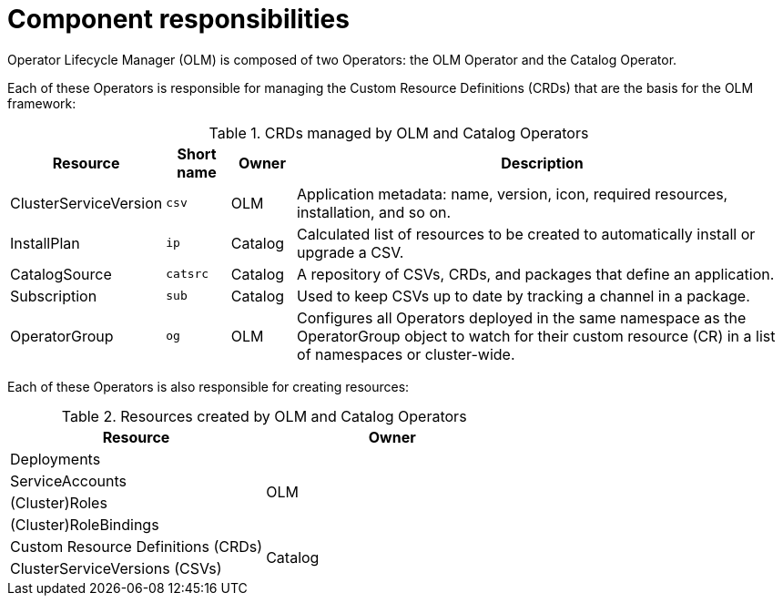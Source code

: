 // Module included in the following assemblies:
//
// * operators/understanding/olm/olm-understanding-olm.adoc
// * operators/operator-reference.adoc

[id="olm-architecture_{context}"]
ifeval::["{context}" != "red-hat-operators"]
= Component responsibilities
endif::[]
ifeval::["{context}" == "red-hat-operators"]
= CRDs
endif::[]

Operator Lifecycle Manager (OLM) is composed of two Operators: the OLM Operator
and the Catalog Operator.

Each of these Operators is responsible for managing the Custom Resource
Definitions (CRDs) that are the basis for the OLM framework:

.CRDs managed by OLM and Catalog Operators
[cols="2a,1a,1a,8a",options="header"]
|===
|Resource |Short name |Owner |Description

|ClusterServiceVersion
|`csv`
|OLM
|Application metadata: name, version, icon, required resources, installation, and so on.

|InstallPlan
|`ip`
|Catalog
|Calculated list of resources to be created to automatically install or upgrade
a CSV.

|CatalogSource
|`catsrc`
|Catalog
|A repository of CSVs, CRDs, and packages that define an application.

|Subscription
|`sub`
|Catalog
|Used to keep CSVs up to date by tracking a channel in a package.

|OperatorGroup
|`og`
|OLM
|Configures all Operators deployed in the same namespace as the OperatorGroup
object to watch for their custom resource (CR) in a list of namespaces or
cluster-wide.
|===

Each of these Operators is also responsible for creating resources:

.Resources created by OLM and Catalog Operators
[options="header"]
|===
|Resource |Owner

|Deployments
.4+.^|OLM

|ServiceAccounts
|(Cluster)Roles
|(Cluster)RoleBindings

|Custom Resource Definitions (CRDs)
.2+.^|Catalog
|ClusterServiceVersions (CSVs)
|===
